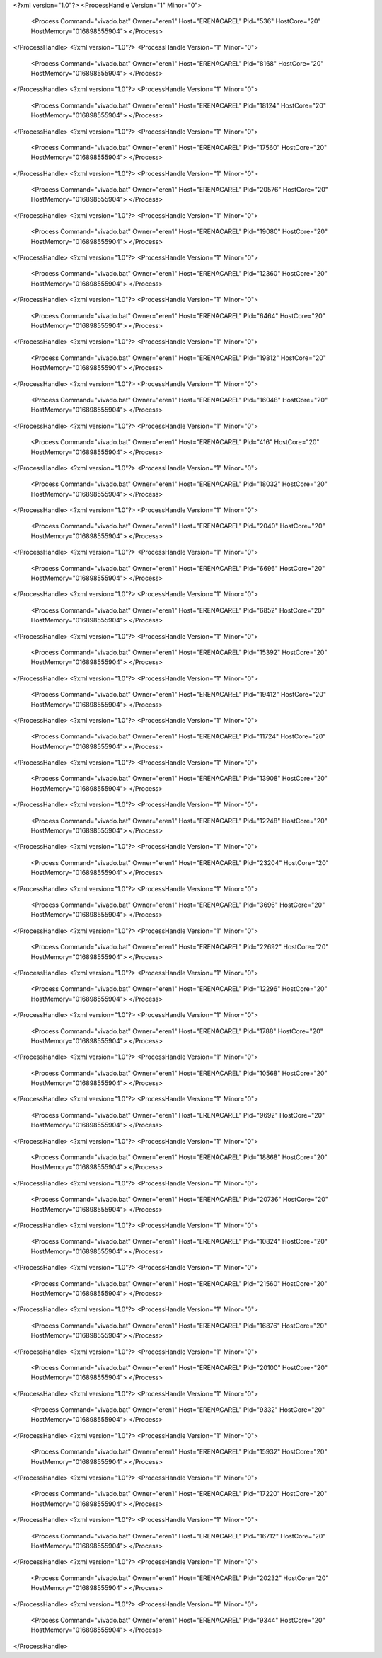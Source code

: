 <?xml version="1.0"?>
<ProcessHandle Version="1" Minor="0">
    <Process Command="vivado.bat" Owner="eren1" Host="ERENACAREL" Pid="536" HostCore="20" HostMemory="016898555904">
    </Process>
</ProcessHandle>
<?xml version="1.0"?>
<ProcessHandle Version="1" Minor="0">
    <Process Command="vivado.bat" Owner="eren1" Host="ERENACAREL" Pid="8168" HostCore="20" HostMemory="016898555904">
    </Process>
</ProcessHandle>
<?xml version="1.0"?>
<ProcessHandle Version="1" Minor="0">
    <Process Command="vivado.bat" Owner="eren1" Host="ERENACAREL" Pid="18124" HostCore="20" HostMemory="016898555904">
    </Process>
</ProcessHandle>
<?xml version="1.0"?>
<ProcessHandle Version="1" Minor="0">
    <Process Command="vivado.bat" Owner="eren1" Host="ERENACAREL" Pid="17560" HostCore="20" HostMemory="016898555904">
    </Process>
</ProcessHandle>
<?xml version="1.0"?>
<ProcessHandle Version="1" Minor="0">
    <Process Command="vivado.bat" Owner="eren1" Host="ERENACAREL" Pid="20576" HostCore="20" HostMemory="016898555904">
    </Process>
</ProcessHandle>
<?xml version="1.0"?>
<ProcessHandle Version="1" Minor="0">
    <Process Command="vivado.bat" Owner="eren1" Host="ERENACAREL" Pid="19080" HostCore="20" HostMemory="016898555904">
    </Process>
</ProcessHandle>
<?xml version="1.0"?>
<ProcessHandle Version="1" Minor="0">
    <Process Command="vivado.bat" Owner="eren1" Host="ERENACAREL" Pid="12360" HostCore="20" HostMemory="016898555904">
    </Process>
</ProcessHandle>
<?xml version="1.0"?>
<ProcessHandle Version="1" Minor="0">
    <Process Command="vivado.bat" Owner="eren1" Host="ERENACAREL" Pid="6464" HostCore="20" HostMemory="016898555904">
    </Process>
</ProcessHandle>
<?xml version="1.0"?>
<ProcessHandle Version="1" Minor="0">
    <Process Command="vivado.bat" Owner="eren1" Host="ERENACAREL" Pid="19812" HostCore="20" HostMemory="016898555904">
    </Process>
</ProcessHandle>
<?xml version="1.0"?>
<ProcessHandle Version="1" Minor="0">
    <Process Command="vivado.bat" Owner="eren1" Host="ERENACAREL" Pid="16048" HostCore="20" HostMemory="016898555904">
    </Process>
</ProcessHandle>
<?xml version="1.0"?>
<ProcessHandle Version="1" Minor="0">
    <Process Command="vivado.bat" Owner="eren1" Host="ERENACAREL" Pid="416" HostCore="20" HostMemory="016898555904">
    </Process>
</ProcessHandle>
<?xml version="1.0"?>
<ProcessHandle Version="1" Minor="0">
    <Process Command="vivado.bat" Owner="eren1" Host="ERENACAREL" Pid="18032" HostCore="20" HostMemory="016898555904">
    </Process>
</ProcessHandle>
<?xml version="1.0"?>
<ProcessHandle Version="1" Minor="0">
    <Process Command="vivado.bat" Owner="eren1" Host="ERENACAREL" Pid="2040" HostCore="20" HostMemory="016898555904">
    </Process>
</ProcessHandle>
<?xml version="1.0"?>
<ProcessHandle Version="1" Minor="0">
    <Process Command="vivado.bat" Owner="eren1" Host="ERENACAREL" Pid="6696" HostCore="20" HostMemory="016898555904">
    </Process>
</ProcessHandle>
<?xml version="1.0"?>
<ProcessHandle Version="1" Minor="0">
    <Process Command="vivado.bat" Owner="eren1" Host="ERENACAREL" Pid="6852" HostCore="20" HostMemory="016898555904">
    </Process>
</ProcessHandle>
<?xml version="1.0"?>
<ProcessHandle Version="1" Minor="0">
    <Process Command="vivado.bat" Owner="eren1" Host="ERENACAREL" Pid="15392" HostCore="20" HostMemory="016898555904">
    </Process>
</ProcessHandle>
<?xml version="1.0"?>
<ProcessHandle Version="1" Minor="0">
    <Process Command="vivado.bat" Owner="eren1" Host="ERENACAREL" Pid="19412" HostCore="20" HostMemory="016898555904">
    </Process>
</ProcessHandle>
<?xml version="1.0"?>
<ProcessHandle Version="1" Minor="0">
    <Process Command="vivado.bat" Owner="eren1" Host="ERENACAREL" Pid="11724" HostCore="20" HostMemory="016898555904">
    </Process>
</ProcessHandle>
<?xml version="1.0"?>
<ProcessHandle Version="1" Minor="0">
    <Process Command="vivado.bat" Owner="eren1" Host="ERENACAREL" Pid="13908" HostCore="20" HostMemory="016898555904">
    </Process>
</ProcessHandle>
<?xml version="1.0"?>
<ProcessHandle Version="1" Minor="0">
    <Process Command="vivado.bat" Owner="eren1" Host="ERENACAREL" Pid="12248" HostCore="20" HostMemory="016898555904">
    </Process>
</ProcessHandle>
<?xml version="1.0"?>
<ProcessHandle Version="1" Minor="0">
    <Process Command="vivado.bat" Owner="eren1" Host="ERENACAREL" Pid="23204" HostCore="20" HostMemory="016898555904">
    </Process>
</ProcessHandle>
<?xml version="1.0"?>
<ProcessHandle Version="1" Minor="0">
    <Process Command="vivado.bat" Owner="eren1" Host="ERENACAREL" Pid="3696" HostCore="20" HostMemory="016898555904">
    </Process>
</ProcessHandle>
<?xml version="1.0"?>
<ProcessHandle Version="1" Minor="0">
    <Process Command="vivado.bat" Owner="eren1" Host="ERENACAREL" Pid="22692" HostCore="20" HostMemory="016898555904">
    </Process>
</ProcessHandle>
<?xml version="1.0"?>
<ProcessHandle Version="1" Minor="0">
    <Process Command="vivado.bat" Owner="eren1" Host="ERENACAREL" Pid="12296" HostCore="20" HostMemory="016898555904">
    </Process>
</ProcessHandle>
<?xml version="1.0"?>
<ProcessHandle Version="1" Minor="0">
    <Process Command="vivado.bat" Owner="eren1" Host="ERENACAREL" Pid="1788" HostCore="20" HostMemory="016898555904">
    </Process>
</ProcessHandle>
<?xml version="1.0"?>
<ProcessHandle Version="1" Minor="0">
    <Process Command="vivado.bat" Owner="eren1" Host="ERENACAREL" Pid="10568" HostCore="20" HostMemory="016898555904">
    </Process>
</ProcessHandle>
<?xml version="1.0"?>
<ProcessHandle Version="1" Minor="0">
    <Process Command="vivado.bat" Owner="eren1" Host="ERENACAREL" Pid="9692" HostCore="20" HostMemory="016898555904">
    </Process>
</ProcessHandle>
<?xml version="1.0"?>
<ProcessHandle Version="1" Minor="0">
    <Process Command="vivado.bat" Owner="eren1" Host="ERENACAREL" Pid="18868" HostCore="20" HostMemory="016898555904">
    </Process>
</ProcessHandle>
<?xml version="1.0"?>
<ProcessHandle Version="1" Minor="0">
    <Process Command="vivado.bat" Owner="eren1" Host="ERENACAREL" Pid="20736" HostCore="20" HostMemory="016898555904">
    </Process>
</ProcessHandle>
<?xml version="1.0"?>
<ProcessHandle Version="1" Minor="0">
    <Process Command="vivado.bat" Owner="eren1" Host="ERENACAREL" Pid="10824" HostCore="20" HostMemory="016898555904">
    </Process>
</ProcessHandle>
<?xml version="1.0"?>
<ProcessHandle Version="1" Minor="0">
    <Process Command="vivado.bat" Owner="eren1" Host="ERENACAREL" Pid="21560" HostCore="20" HostMemory="016898555904">
    </Process>
</ProcessHandle>
<?xml version="1.0"?>
<ProcessHandle Version="1" Minor="0">
    <Process Command="vivado.bat" Owner="eren1" Host="ERENACAREL" Pid="16876" HostCore="20" HostMemory="016898555904">
    </Process>
</ProcessHandle>
<?xml version="1.0"?>
<ProcessHandle Version="1" Minor="0">
    <Process Command="vivado.bat" Owner="eren1" Host="ERENACAREL" Pid="20100" HostCore="20" HostMemory="016898555904">
    </Process>
</ProcessHandle>
<?xml version="1.0"?>
<ProcessHandle Version="1" Minor="0">
    <Process Command="vivado.bat" Owner="eren1" Host="ERENACAREL" Pid="9332" HostCore="20" HostMemory="016898555904">
    </Process>
</ProcessHandle>
<?xml version="1.0"?>
<ProcessHandle Version="1" Minor="0">
    <Process Command="vivado.bat" Owner="eren1" Host="ERENACAREL" Pid="15932" HostCore="20" HostMemory="016898555904">
    </Process>
</ProcessHandle>
<?xml version="1.0"?>
<ProcessHandle Version="1" Minor="0">
    <Process Command="vivado.bat" Owner="eren1" Host="ERENACAREL" Pid="17220" HostCore="20" HostMemory="016898555904">
    </Process>
</ProcessHandle>
<?xml version="1.0"?>
<ProcessHandle Version="1" Minor="0">
    <Process Command="vivado.bat" Owner="eren1" Host="ERENACAREL" Pid="16712" HostCore="20" HostMemory="016898555904">
    </Process>
</ProcessHandle>
<?xml version="1.0"?>
<ProcessHandle Version="1" Minor="0">
    <Process Command="vivado.bat" Owner="eren1" Host="ERENACAREL" Pid="20232" HostCore="20" HostMemory="016898555904">
    </Process>
</ProcessHandle>
<?xml version="1.0"?>
<ProcessHandle Version="1" Minor="0">
    <Process Command="vivado.bat" Owner="eren1" Host="ERENACAREL" Pid="9344" HostCore="20" HostMemory="016898555904">
    </Process>
</ProcessHandle>
